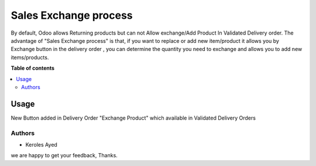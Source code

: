 =======================
Sales Exchange process
=======================

.. !!!!!!!!!!!!!!!!!!!!!!!!!!!!!!!!!!!!!!!!!!!!!!!!!!!!
   !! This file is generated by Keroles Ayed         !!
   !! changes will be overwritten.                   !!
   !!!!!!!!!!!!!!!!!!!!!!!!!!!!!!!!!!!!!!!!!!!!!!!!!!!!



By default, Odoo allows Returning products but can not Allow exchange/Add Product
In Validated Delivery order. The advantage of "Sales Exchange process"
is that, if you want to replace or add new item/product it allows you by Exchange button
in the delivery order , you can determine the quantity you need to exchange and allows
you to add new items/products.

**Table of contents**

.. contents::
   :local:

Usage
=====

New Button added in Delivery Order "Exchange Product"
which available in Validated Delivery Orders

Authors
~~~~~~~

* Keroles Ayed


we are happy to get your feedback, Thanks.